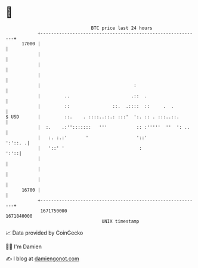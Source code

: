 * 👋

#+begin_example
                                   BTC price last 24 hours                    
               +------------------------------------------------------------+ 
         17000 |                                                            | 
               |                                                            | 
               |                                                            | 
               |                                                            | 
               |                                   :                        | 
               |         ..                       .::  .                    | 
               |         ::                ::.  .::::  ::     .  .          | 
   $ USD       |         ::.    . ::::..::.: :::'  ':. :: . :::..::.        | 
               |  :.    .:'':::::::   '''           :: :'''''  ''  ': ..    | 
               |   :. :.:'       '                  '::'            ':'::. .| 
               |   '::' '                            :                 ':'::| 
               |                                                            | 
               |                                                            | 
               |                                                            | 
         16700 |                                                            | 
               +------------------------------------------------------------+ 
                1671750000                                        1671840000  
                                       UNIX timestamp                         
#+end_example
📈 Data provided by CoinGecko

🧑‍💻 I'm Damien

✍️ I blog at [[https://www.damiengonot.com][damiengonot.com]]
